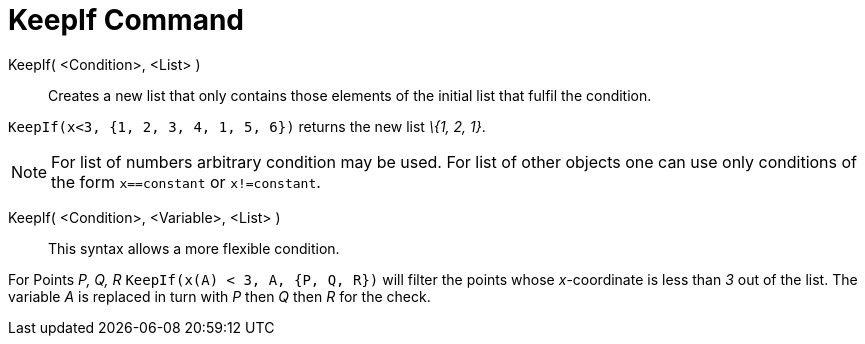 = KeepIf Command

KeepIf( <Condition>, <List> )::
  Creates a new list that only contains those elements of the initial list that fulfil the condition.

[EXAMPLE]
====

`KeepIf(x<3, {1, 2, 3, 4, 1, 5, 6})` returns the new list _\{1, 2, 1}_.

====

[NOTE]
====

For list of numbers arbitrary condition may be used. For list of other objects one can use only conditions of the form
`x==constant` or `x!=constant`.

====

KeepIf( <Condition>, <Variable>, <List> )::
  This syntax allows a more flexible condition.

[EXAMPLE]
====

For Points _P, Q, R_ `KeepIf(x(A) < 3, A, {P, Q, R})` will filter the points whose _x_-coordinate is less than _3_ out
of the list. The variable _A_ is replaced in turn with _P_ then _Q_ then _R_ for the check.

====
